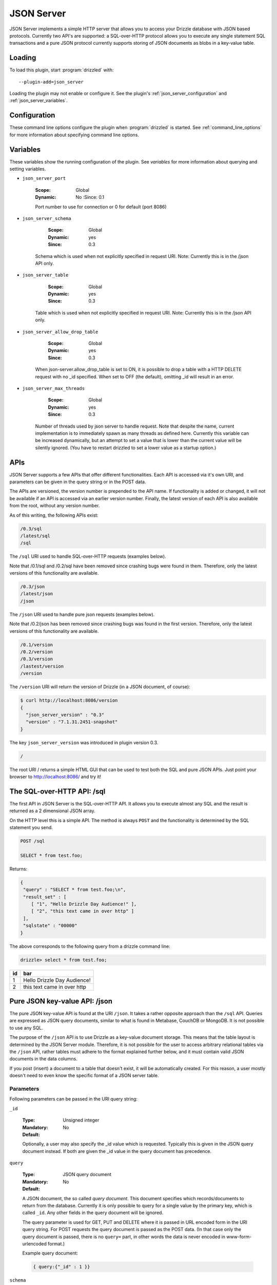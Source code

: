 .. _json_server_plugin:

JSON Server
===========

JSON Server implements a simple HTTP server that allows you to access your
Drizzle database with JSON based protocols. Currently two API's are supported:
a SQL-over-HTTP protocol allows you to execute any single statement SQL
transactions and a pure JSON protocol currently supports storing of JSON
documents as blobs in a key-value table.


.. _json_server_loading:

Loading
-------

To load this plugin, start :program:`drizzled` with::

   --plugin-add=json_server

Loading the plugin may not enable or configure it.  See the plugin's
:ref:`json_server_configuration` and :ref:`json_server_variables`.

.. seealso:: :ref:`drizzled_plugin_options` for more information about adding and removing plugins.

.. _json_server_configuration:

Configuration
-------------

These command line options configure the plugin when :program:`drizzled`
is started.  See :ref:`command_line_options` for more information about specifying
command line options.

.. program:: drizzled

.. option:: --json-server.port ARG

   :Default: 8086
   :Variable: :ref:`json_server_port <json_server_port>`
   :Since: 0.1

   Port number to use for connection or 0 for default (port 8086)

.. option:: --json-server.schema ARG

   :Default: test
   :Variable: :ref:`json_server_schema <json_server_schema>`
   :Since: 0.3

   Schema which is used when not explicitly specified in request URI.
   Note: Currently this is in the /json API only.

.. option:: --json-server.table ARG

   :Default:
   :Variable: :ref:`json_server_table <json_server_table>`
   :Since: 0.3

   Table which is used when not explicitly specified in request URI.
   Note: Currently this is in the /json API only.

.. option:: --json-server.allow_drop_table ARG

   :Default: OFF
   :Variable: :ref:`json_server_allow_drop_table <json_server_allow_drop_table>`
   :Since: 0.3

   When json-server.allow_drop_table is set to ON, it is possible to drop
   a table with a HTTP DELETE request with no _id specified. When set to OFF
   (the default), omitting _id will result in an error.

.. option:: --json-server.max_threads ARG

   :Default: 32
   :Variable: :ref:`json_server_max_threads <json_server_max_threads>`
   :Since: 0.3

   Number of worker threads used by json server to handle http requests. Note
   that despite the name, current implementation is to immediately spawn as many
   threads as defined here.

.. _json_server_variables:

Variables
---------

These variables show the running configuration of the plugin.
See `variables` for more information about querying and setting variables.

.. _json_server_port:

* ``json_server_port``

   :Scope: Global
   :Dynamic: No
    :Since: 0.1

   Port number to use for connection or 0 for default (port 8086) 

.. _json_server_schema:

* ``json_server_schema``

    :Scope: Global
    :Dynamic: yes
    :Since: 0.3

   Schema which is used when not explicitly specified in request URI.
   Note: Currently this is in the /json API only.

.. _json_server_table:

* ``json_server_table``

    :Scope: Global
    :Dynamic: yes
    :Since: 0.3

   Table which is used when not explicitly specified in request URI.
   Note: Currently this is in the /json API only.

.. _json_server_allow_drop_table:

* ``json_server_allow_drop_table``

    :Scope: Global
    :Dynamic: yes
    :Since: 0.3

   When json-server.allow_drop_table is set to ON, it is possible to drop
   a table with a HTTP DELETE request with no _id specified. When set to OFF
   (the default), omitting _id will result in an error.

.. _json_server_max_threads:

* ``json_server_max_threads``

    :Scope: Global
    :Dynamic: yes
    :Since: 0.3

   Number of threads used by json server to handle request. Note that despite 
   the name, current implementation is to immediately spawn as many threads as 
   defined here. Currently this variable can be increased dynamically, but an
   attempt to set a value that is lower than the current value will be silently
   ignored. (You have to restart drizzled to set a lower value as a startup
   option.)


.. _json_server_apis:

APIs
----

JSON Server supports a few APIs that offer different functionalities. Each API
is accessed via it's own URI, and parameters can be given in the query string
or in the POST data. 

The APIs are versioned, the version number is prepended to the API name. If 
functionality is added or changed, it will not be available if an API is 
accessed via an earlier version number. Finally, the latest version of each API
is also available from the root, without any version number.

As of this writing, the following APIs exist:

.. code-block:: none

    /0.3/sql
    /latest/sql
    /sql

The ``/sql`` URI used to handle SQL-over-HTTP requests (examples below).

Note that /0.1/sql and /0.2/sql have been removed since crashing bugs were
found in them. Therefore, only the latest versions of this functionality
are available.

.. code-block:: none

    /0.3/json
    /latest/json
    /json

The ``/json`` URI used to handle pure json requests (examples below).

Note that /0.2/json has been removed since crashing bugs was
found in the first version. Therefore, only the latest versions of this 
functionality are available.

.. code-block:: none

    /0.1/version
    /0.2/version
    /0.3/version
    /lastest/version
    /version


The ``/version`` URI will return the version of Drizzle (in a JSON document, of 
course):

.. code-block:: none

    $ curl http://localhost:8086/version
    {
      "json_server_version" : "0.3"
      "version" : "7.1.31.2451-snapshot"
    }

The key ``json_server_version`` was introduced in plugin version 0.3.

.. code-block:: none

    /

The root URI / returns a simple HTML GUI that can be used to test both the SQL 
and pure JSON APIs. Just point your browser to http://localhost:8086/ and try 
it!

.. _json_server_sql_api:

The SQL-over-HTTP API: /sql
---------------------------

The first API in JSON Server is the SQL-over-HTTP API. It allows you to execute
almost any SQL and the result is returned as a 2 dimensional JSON array.

On the HTTP level this is a simple API. The method is always ``POST`` and the
functionality is determined by the SQL statement you send.

.. code-block:: none
  
  POST /sql
  
  SELECT * from test.foo;

Returns:

.. code-block:: none

  {
   "query" : "SELECT * from test.foo;\n",
   "result_set" : [
      [ "1", "Hello Drizzle Day Audience!" ],
      [ "2", "this text came in over http" ]
   ],
   "sqlstate" : "00000"
  }

The above corresponds to the following query from a drizzle command line:

.. code-block:: mysql

  drizzle> select * from test.foo;

+----+-----------------------------+
| id | bar                         |
+====+=============================+
|  1 | Hello Drizzle Day Audience! | 
+----+-----------------------------+
|  2 | this text came in over http | 
+----+-----------------------------+


.. _json_server_json_api:

Pure JSON key-value API: /json
------------------------------

The pure JSON key-value API is found at the URI ``/json``. It takes a rather
opposite approach than the ``/sql`` API. Queries are expressed as JSON query 
documents, similar to what is found in Metabase, CouchDB or MongoDB. It is not
possible to use any SQL.

The purpose of the ``/json`` API is to use Drizzle as a key-value document 
storage. This means that the table layout is determined by the JSON Server 
module. Therefore, it is not possible for the user to access arbitrary 
relational tables via the ``/json`` API, rather tables must adhere to the 
format explained further below, and it must contain valid JSON documents in the 
data columns.

If you post (insert) a document to a table that doesn't exist, it will be 
automatically created. For this reason, a user mostly doesn't need to even
know the specific format of a JSON server table. 

.. _json_server_json_parameters:

Parameters
^^^^^^^^^^

Following parameters can be passed in the URI query string:

.. _json_server_json_parameters_id:

``_id``

   :Type: Unsigned integer
   :Mandatory: No
   :Default: 

   Optionally, a user may also specify the _id value which is requested. 
   Typically this is given in the JSON query document instead. If both are given
   the _id value in the query document has precedence.

.. _json_server_json_parameters_query:

``query``

   :Type: JSON query document
   :Mandatory: No
   :Default: 

   A JSON document, the so called *query document*. This document specifies
   which records/documents to return from the database. Currently it is only
   possible to query for a single value by the primary key, which is 
   called ``_id``. Any other fields in the query document will be ignored.

   The query parameter is used for GET, PUT and DELETE where it is passed in 
   URL encoded form in the URI query string. For POST requests the query 
   document is passed as the POST data. (In that case only the query document
   is passed, there is no ``query=`` part, in other words the data is never
   encoded in www-form-urlencoded format.)

   Example query document:

   .. code-block:: none

       { query:{"_id" : 1 }}

.. _json_server_json_parameters_schema:

``schema``

   :Type: String
   :Mandatory: No
   :Default: Specified by json_server_schema

   Name of the schema which we are querying. The schema must exist.

.. _json_server_parameters_table:

``table``

   :Type: String
   :Mandatory: No
   :Default: Specified by json_server_table

   Name of the table which we are querying. For POST requests, if the table 
   doesn't exist, it will be automatically created. For other requests the
   table must exist, otherwise an error is returned.

POSTing a document
^^^^^^^^^^^^^^^^^^

.. code-block:: none
  
  POST /json?schema=test&table=people HTTP/1.1

  {
    "query":
    {
      "_id" : 2, 
      "document" : { "firstname" : "Henrik", "lastname" : "Ingo", "age" : 35}
    }
  }

Returns:

.. code-block:: none

  HTTP/1.1 200 OK
  Content-Type: text/html

  {
       "query" : {
              "_id" : 2,
              "document" : {
                   "age" : 35,
                   "firstname" : "Henrik",
                   "lastname" : "Ingo"
                  }
           },
       "sqlstate" : "00000"
  }


(The use of Content-type: text/html is considered a bug and will be
fixed in a future version.)

Under the hood, this has inserted the following record into a table "jsontable":

.. code-block:: mysql

  drizzle> select * from people where _id=2;

+-----+--------------------------+
| _id | document                 |
+=====+==========================+
|   2 |{                         |
|     |"age" : 35,               |
|     |"firstname" : "Henrik",   |
|     |"lastname" : "Ingo"       |
|     |}                         |
+-----+--------------------------+

The ``_id`` field is always present. If it isn't specified, an auto_increment
value will be generated. If a record with the given ``_id`` already exists in
the table, the record will be updated (using REPLACE INTO).

In addition there are one or more columns of type TEXT.
The column name(s) corresponds to the top level key(s) that were specified in the
POSTed JSON document. You can use any name(s) for the top level key(s), but
the name ``document`` is commonly used as a generic name. The contents of such a
column is the value of the corresponding top level key and has to be valid JSON.

A table of this format is automatically created when the first document is
POSTed to the table. This means that the column names are defined from the top
level key(s) of that first document and future JSON documents must use the same 
top level key(s). Below the top level key(s) the JSON document can be of any 
arbitrary structure. A common practice is to always use ``_id`` and ``document``
as the top level keys, and place the actual JSON document, which can be of
arbitrary structure, under the ``document`` key.


GET a document
^^^^^^^^^^^^^^

The equivalent of an SQL SELECT is HTTP GET.

Below we use the query document ``{ "query" : {"_id" : 1 } }`` in URL encoded form:

.. code-block:: none
  
  GET /json?schema=test&table=people&query={%22query%22%20:%20{%20%22_id%22%20:%201}%20}

Returns

.. code-block:: none
  
  HTTP/1.0 200 OK
  Content-Type: text/html
  
  {
    "query" : {
        "_id" : 1
         },
       "result_set" : [
              {
                 "_id" : 1,
                 "document" : {
                        "age" : 21,
                        "firstname" : "Mohit",
                        "lastname" : "Srivastava"
                     }
              }
           ],
       "sqlstate" : "00000"
  }

It is also allowed to specify the ``_id`` as a URI query string parameter and
omit the query document:

.. code-block:: none
  
  GET /json?schema=test&table=people&_id=1

If both are specified, the query document takes precedence.

Finally, it is possible to issue a GET request to a table without specifying
neither the ``_id`` parameter or a query document. In this case all records of 
the whole table is returned.


Updating a record
^^^^^^^^^^^^^^^^^

To update a record, POST new version of json document with same ``_id`` as an 
already existing record.

(PUT is currently not supported, instead POST is used for both inserting and
updating.)

Deleting a record
^^^^^^^^^^^^^^^^^
 
Below we use the query document ``{ "query" : {"_id" : 1 } }`` in URL encoded form:

.. code-block:: none
  
  DELETE /json?schema=test&table=people&query={%22query%22%20:%20{%20%22_id%22%20:%201}%20}

Returns:

.. code-block:: none
  
  HTTP/1.0 200 OK
  Content-Type: text/html

  {
       "query" : {
              "_id" : 1
         },
       "sqlstate" : "00000"
  }

It is also allowed to specify the ``_id`` as a URI query string parameter and
omit the query document:

.. code-block:: none
  
  DELETE /json?schema=test&table=people&_id=1

If both are specified, the query document takes precedence.
 
.. _json_server_limitations:

Limitations
^^^^^^^^^^^

The ``/sql`` and ``/json`` APIs are both feature complete, yet JSON Server is
still an experimental module. There are known crashes, the module is still
single threaded and there is no authentication... and that's just a start! 
These limitations are being worked on. For a full list of the current state of 
JSON Server, please follow 
`this launchpad blueprint <https://blueprints.launchpad.net/drizzle/+spec/json-server>`_.

An inherent limitation is that each HTTP request is its own transaction. While
it would be possible to support maintaining a complex SQL transaction over the
span of multiple HTTP requests, we currently do not plan to support that.

.. _json_server_authors:

Authors
-------

Stewart Smith, Henrik Ingo, Mohit Srivastava

.. _json_server_version:

Version
-------

This documentation applies to **json_server 0.3**.

To see which version of the plugin a Drizzle server is running, execute:

.. code-block:: mysql

   SELECT MODULE_VERSION FROM DATA_DICTIONARY.MODULES WHERE MODULE_NAME='json_server'

Changelog
---------

v0.1
^^^^
* /sql API
* Simple web based GUI at /
* /version API

v0.2
^^^^
* /json API supporting pure JSON key-value operations (POST, GET, DELETE)
* Automatic creation of table on first post. 

v0.3
^^^^
* Test cases for /json API
* Major refactoring of the functionality behind /json
* Changed structure of the query document to be 
  ``{ "query" : <old query document> }`` This is to allow for future 
  extensibility.
* Support for multi-threading.
* New options json_server.schema, json_server.table ,json_server.allow_drop_table and json_server.max_threads .
